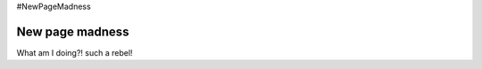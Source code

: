 #NewPageMadness

==================
New page madness
==================

What am I doing?! such a rebel!